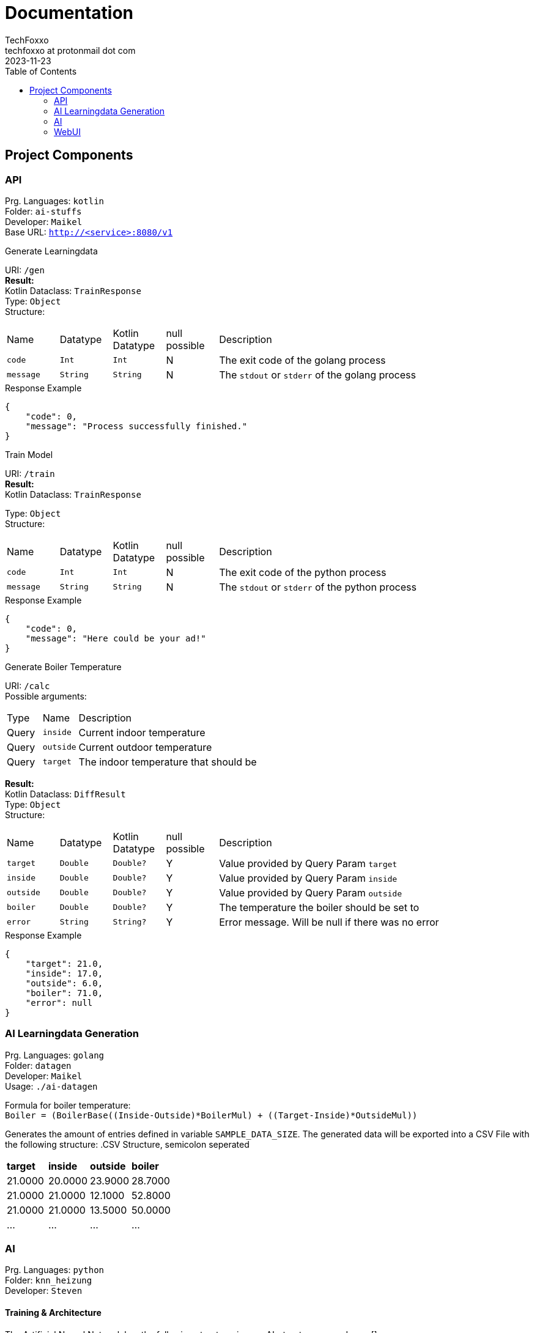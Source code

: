 = Documentation 
TechFoxxo <techfoxxo at protonmail dot com>
2023-11-23
:stem:
:toc:

== Project Components
=== API 
Prg. Languages: `kotlin` +
Folder: `ai-stuffs` +
Developer: `Maikel` +
Base URL: `http://<service>:8080/v1`

.Generate Learningdata
[sidebar, options=unbreakable]
--
URI: `/gen` +
*Result:* +
Kotlin Dataclass: `TrainResponse` +
Type: `Object` +
Structure:
[cols="4*^,6"]
|===
| Name | Datatype | Kotlin Datatype | null possible | Description
| `code` | `Int` | `Int` | N | The exit code of the golang process
| `message` | `String` | `String` | N | The `stdout` or `stderr` of the golang process
|===

.Response Example
[source, json]
----
{
    "code": 0,
    "message": "Process successfully finished."
}
----
--

.Train Model
[sidebar, options=unbreakable]
--
URI: `/train` +
*Result:* +
Kotlin Dataclass: `TrainResponse` +

Type: `Object` +
Structure:
[cols="4*^,6"]
|===
| Name | Datatype | Kotlin Datatype | null possible | Description
| `code` | `Int` | `Int` | N | The exit code of the python process
| `message` | `String` | `String` | N | The `stdout` or `stderr` of the python process
|===

.Response Example
[source, json]
----
{
    "code": 0,
    "message": "Here could be your ad!"
}
----
--

.Generate Boiler Temperature
[sidebar, options=unbreakable]
--
URI: `/calc` +
Possible arguments:
[cols="2*^,6"]
|===
| Type | Name | Description
| Query | `inside` | Current indoor temperature
| Query | `outside` | Current outdoor temperature
| Query | `target` | The indoor temperature that should be
|===

*Result:* +
Kotlin Dataclass: `DiffResult` +
Type: `Object` +
Structure:
[cols="4*^,6"]
|===
| Name | Datatype | Kotlin Datatype | null possible | Description
| `target` | `Double` | `Double?` | Y | Value provided by Query Param `target`
| `inside` | `Double` | `Double?` | Y | Value provided by Query Param `inside`
| `outside` | `Double` | `Double?` | Y | Value provided by Query Param `outside`
| `boiler` | `Double` | `Double?` | Y | The temperature the boiler should be set to
| `error` | `String` | `String?` | Y | Error message. Will be null if there was no error
|===

.Response Example
[source, json]
----
{
    "target": 21.0,
    "inside": 17.0,
    "outside": 6.0,
    "boiler": 71.0,
    "error": null
}
----
--

<<<

=== AI Learningdata Generation
Prg. Languages: `golang` +
Folder: `datagen` + 
Developer: `Maikel` +
Usage: `./ai-datagen`

Formula for boiler temperature: +
`Boiler = (BoilerBase\((Inside-Outside)*BoilerMul) + ((Target-Inside)*OutsideMul))`

Generates the amount of entries defined in variable `SAMPLE_DATA_SIZE`. The generated data will be exported into a CSV
File with the following structure:
.CSV Structure, semicolon seperated
|====
| *target* | *inside* | *outside* | *boiler*
| 21.0000 | 20.0000 | 23.9000 | 28.7000
| 21.0000 | 21.0000 | 12.1000 | 52.8000
| 21.0000 | 21.0000 | 13.5000 | 50.0000
| ... | ... | ... | ...
|====


=== AI
Prg. Languages: `python` +
Folder: `knn_heizung` +
Developer: `Steven`

==== Training & Architecture
The Artificial Neural Network has the following structure:
image::AI-structure-example.png[]

The Artificial Neural Network has three neurons as input layer - one for each
feature (target-, inside- and outside-temperature). 

There is a hidden layer with five neurons for further processing. The hidden
layer is neccessary because the AI needs to be able to pick up a certain
threshold of complexity from the dataset.

Since only one label is expected, there is only one neuron in the output layer.

Since this ANN is supposed to solve a regression problem as opposed to a 
(multi-)classification problem, the mean squeare error is used as the loss
function, and the absolute error is used as the metric for the model.

The Mean Square Error function is supplied by the keras package and works by
using the difference between the models predictions and the ground truth, which
is then squared and averaged out across the whole dataset.

==== Training and Running

Training and running is logically seperate for operation reasons. The model is
trained using the generated training data from  the `datagen` program, with 100
rows at a time and 50 iterations over the whole dataset, after which the model
is then exported.

For running the AI, the trained model is loaded and fed with the three input
values. After about 3 seconds, a single float value, the predicted label, should
be returned.

=== WebUI
Prg. Languages: `html,js,css` +
Folder: `webui` +
Developer: `Constantin`
